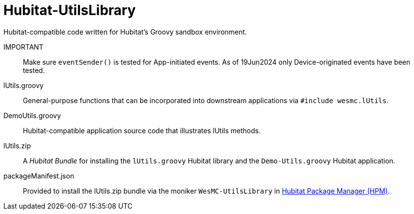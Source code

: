 = Hubitat-UtilsLibrary
Hubitat-compatible code written for Hubitat's Groovy sandbox environment.

IMPORTANT::  Make sure `eventSender()` is tested for App-initiated events.
As of 19Jun2024 only Device-originated events have been tested.

lUtils.groovy::
General-purpose functions that can be incorporated into downstream applications via `#include wesmc.lUtils`.

DemoUtils.groovy::
Hubitat-compatible application source code that illustrates lUtils methods.

lUtils.zip::
A _Hubitat Bundle_ for installing the `lUtils.groovy` Hubitat library and the
`Demo-Utils.groovy` Hubitat application.

packageManifest.json::
Provided to install the lUtils.zip bundle via the moniker `WesMC-UtilsLibrary` in
https://hubitatpackagemanager.hubitatcommunity.com/[Hubitat Package Manager (HPM)].
